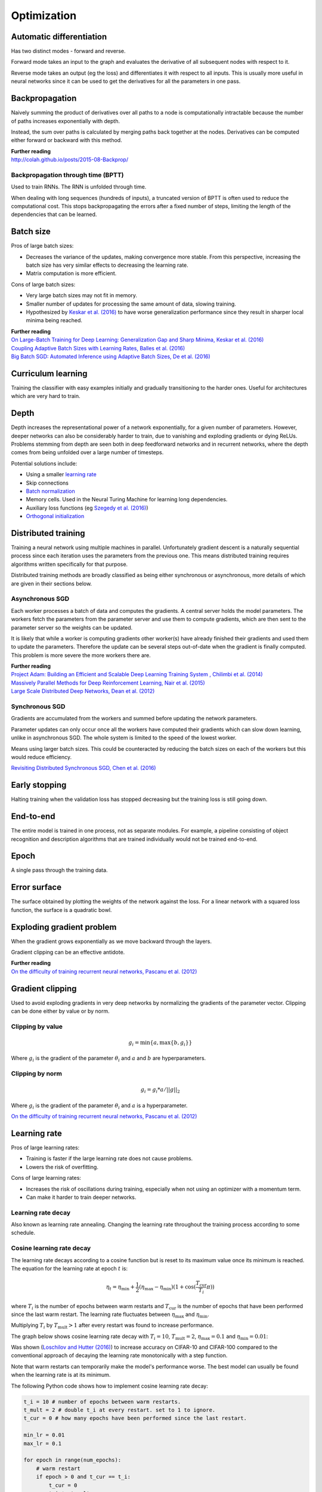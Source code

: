 """""""""""""
Optimization
"""""""""""""

Automatic differentiation
--------------------------
Has two distinct modes - forward and reverse.

Forward mode takes an input to the graph and evaluates the derivative of all subsequent nodes with respect to it.

Reverse mode takes an output (eg the loss) and differentiates it with respect to all inputs. This is usually more useful in neural networks since it can be used to get the derivatives for all the parameters in one pass.

Backpropagation
--------------------------
Naively summing the product of derivatives over all paths to a node is computationally intractable because the number of paths increases exponentially with depth.

Instead, the sum over paths is calculated by merging paths back together at the nodes. Derivatives can be computed either forward or backward with this method.

| **Further reading** 
| http://colah.github.io/posts/2015-08-Backprop/

Backpropagation through time (BPTT)
________________________________________
Used to train RNNs. The RNN is unfolded through time.

When dealing with long sequences (hundreds of inputs), a truncated version of BPTT is often used to reduce the computational cost. This stops backpropagating the errors after a fixed number of steps, limiting the length of the dependencies that can be learned.

Batch size
-------------
Pros of large batch sizes:

* Decreases the variance of the updates, making convergence more stable. From this perspective, increasing the batch size has very similar effects to decreasing the learning rate.
* Matrix computation is more efficient.

Cons of large batch sizes:

* Very large batch sizes may not fit in memory.
* Smaller number of updates for processing the same amount of data, slowing training.
* Hypothesized by `Keskar et al. (2016) <https://arxiv.org/abs/1609.04836>`_ to have worse generalization performance since they result in sharper local minima being reached.

| **Further reading** 
| `On Large-Batch Training for Deep Learning: Generalization Gap and Sharp Minima, Keskar et al. (2016) <https://arxiv.org/abs/1609.04836>`_
| `Coupling Adaptive Batch Sizes with Learning Rates, Balles et al. (2016) <https://arxiv.org/abs/1612.05086>`_
| `Big Batch SGD: Automated Inference using Adaptive Batch Sizes, De et al. (2016) <https://arxiv.org/abs/1610.05792>`_


Curriculum learning
--------------------------
Training the classifier with easy examples initially and gradually transitioning to the harder ones. Useful for architectures which are very hard to train.

Depth
---------
Depth increases the representational power of a network exponentially, for a given number of parameters. However, deeper networks can also be considerably harder to train, due to vanishing and exploding gradients or dying ReLUs. Problems stemming from depth are seen both in deep feedforward networks and in recurrent networks, where the depth comes from being unfolded over a large number of timesteps.

Potential solutions include:

* Using a smaller `learning rate <https://ml-compiled.readthedocs.io/en/latest/optimizers.html#learning-rate>`_
* Skip connections
* `Batch normalization <https://ml-compiled.readthedocs.io/en/latest/layers.html#batch-normalization>`_
* Memory cells. Used in the Neural Turing Machine for learning long dependencies.
* Auxiliary loss functions (eg `Szegedy et al. (2016) <https://arxiv.org/pdf/1409.4842.pdf>`_)
* `Orthogonal initialization <https://ml-compiled.readthedocs.io/en/latest/initialization.html#orthogonal-initialization>`_

Distributed training
-----------------------
Training a neural network using multiple machines in parallel. Unfortunately gradient descent is a naturally sequential process since each iteration uses the parameters from the previous one. This means distributed training requires algorithms written specifically for that purpose.

Distributed training methods are broadly classified as being either synchronous or asynchronous, more details of which are given in their sections below.

Asynchronous SGD
___________________
Each worker processes a batch of data and computes the gradients. A central server holds the model parameters. The workers fetch the parameters from the parameter server and use them to compute gradients, which are then sent to the parameter server so the weights can be updated.

It is likely that while a worker is computing gradients other worker(s) have already finished their gradients and used them to update the parameters. Therefore the update can be several steps out-of-date when the gradient is finally computed. This problem is more severe the more workers there are.

| **Further reading** 
| `Project Adam: Building an Efficient and Scalable Deep Learning Training System , Chilimbi et al. (2014) <https://pdfs.semanticscholar.org/043a/fbd936c95d0e33c4a391365893bd4102f1a7.pdf>`_
| `Massively Parallel Methods for Deep Reinforcement Learning, Nair et al. (2015) <https://arxiv.org/abs/1507.04296>`_
| `Large Scale Distributed Deep Networks, Dean et al. (2012) <https://papers.nips.cc/paper/4687-large-scale-distributed-deep-networks.pdf>`_

Synchronous SGD
_________________
Gradients are accumulated from the workers and summed before updating the network parameters.

Parameter updates can only occur once all the workers have computed their gradients which can slow down learning, unlike in asynchronous SGD. The whole system is limited to the speed of the lowest worker.

Means using larger batch sizes. This could be counteracted by reducing the batch sizes on each of the workers but this would reduce efficiency.

`Revisiting Distributed Synchronous SGD, Chen et al. (2016) <https://ai.google/research/pubs/pub45187>`_

Early stopping
---------------
Halting training when the validation loss has stopped decreasing but the training loss is still going down.


End-to-end
-------------
The entire model is trained in one process, not as separate modules. For example, a pipeline consisting of object recognition and description algorithms that are trained individually would not be trained end-to-end.


Epoch
-------------
A single pass through the training data.


Error surface
--------------
The surface obtained by plotting the weights of the network against the loss. For a linear network with a squared loss function, the surface is a quadratic bowl.


Exploding gradient problem
----------------------------
When the gradient grows exponentially as we move backward through the layers.

Gradient clipping can be an effective antidote.

| **Further reading** 
| `On the difficulty of training recurrent neural networks, Pascanu et al. (2012) <https://arxiv.org/pdf/1211.5063.pdf>`_


Gradient clipping
----------------------------
Used to avoid exploding gradients in very deep networks by normalizing the gradients of the parameter vector. Clipping can be done either by value or by norm.


Clipping by value
___________________
.. math::

  g_i = \min\{a,\max\{b,g_i\}\}
  
Where :math:`g_i` is the gradient of the parameter :math:`\theta_i` and :math:`a` and :math:`b` are hyperparameters.


Clipping by norm
__________________
.. math::

  g_i = g_i*a/||g||_2

Where :math:`g_i` is the gradient of the parameter :math:`\theta_i` and :math:`a` is a hyperparameter.

`On the difficulty of training recurrent neural networks, Pascanu et al. (2012) <https://arxiv.org/pdf/1211.5063.pdf>`_


Learning rate
----------------------------
Pros of large learning rates:

* Training is faster if the large learning rate does not cause problems.
* Lowers the risk of overfitting.

Cons of large learning rates:

* Increases the risk of oscillations during training, especially when not using an optimizer with a momentum term.
* Can make it harder to train deeper networks.


Learning rate decay
______________________
Also known as learning rate annealing. Changing the learning rate throughout the training process according to some schedule.

Cosine learning rate decay
___________________________

The learning rate decays according to a cosine function but is reset to its maximum value once its minimum is reached. The equation for the learning rate at epoch :math:`t` is:

.. math::

  \eta_t = \eta_\text{min} + \frac{1}{2}(\eta_\text{max} - \eta_\text{min})(1 + \cos(\frac{T_\text{cur}}{T_i}\pi))

where :math:`T_i` is the number of epochs between warm restarts and :math:`T_\text{cur}` is the number of epochs that have been performed since the last warm restart. The learning rate fluctuates between :math:`\eta_\text{max}` and :math:`\eta_\text{min}`.

Multiplying :math:`T_i` by :math:`T_\text{mult} > 1` after every restart was found to increase performance.

The graph below shows cosine learning rate decay with :math:`T_i = 10`, :math:`T_\text{mult} = 2`, :math:`\eta_\text{max} = 0.1` and :math:`\eta_\text{min} = 0.01`:

.. image:: ../img/cosine_lr_decay.png
  :align: center

Was shown (`Loschilov and Hutter (2016) <https://arxiv.org/pdf/1608.03983.pdf>`_) to increase accuracy on CIFAR-10 and CIFAR-100 compared to the conventional approach of decaying the learning rate monotonically with a step function.

Note that warm restarts can temporarily make the model's performance worse. The best model can usually be found when the learning rate is at its minimum.

The following Python code shows how to implement cosine learning rate decay:

.. code:: python

  t_i = 10 # number of epochs between warm restarts.
  t_mult = 2 # double t_i at every restart. set to 1 to ignore.
  t_cur = 0 # how many epochs have been performed since the last restart.

  min_lr = 0.01
  max_lr = 0.1

  for epoch in range(num_epochs):
      # warm restart
      if epoch > 0 and t_cur == t_i:
          t_cur = 0
          t_i *= t_mult

      lr = min_lr + 0.5 * (max_lr - min_lr) * (1 + np.cos(np.pi * t_cur / t_i))
      t_cur += 1

| **Proposed in** 
| `SGDR: Stochastic Gradient Descent with Warm Restarts, Loschilov and Hutter (2016) <https://arxiv.org/pdf/1608.03983.pdf>`_


Optimizers
-------------

AdaDelta
__________
AdaDelta is a gradient descent based learning algorithm that adapts the learning rate per parameter over time. It was proposed as an improvement over AdaGrad, which is more sensitive to hyperparameters and may decrease the learning rate too aggressively.

| **Proposed in** 
| `AdaDelta: An Adaptive Learning Rate Method, Zeiler (2012) <https://arxiv.org/abs/1212.5701>`_


AdaGrad
____________
| **Proposed in** 
| `Adaptive Subgradient Methods for Online Learning and Stochastic Optimization, Duchi et al. (2011) <http://www.jmlr.org/papers/volume12/duchi11a/duchi11a.pdf>`_


Adam
_________
Adam is an adaptive learning rate algorithm similar to RMSProp, but updates are directly estimated using EMAs of the first and uncentered second moment of the gradient. Designed to combine the advantages of RMSProp and AdaGrad. Does not require a stationary objective and works with sparse gradients. Is invariant to the scale of the gradients.

Has hyperparameters :math:`\alpha`, :math:`\beta_1`, :math:`\beta_2` and :math:`\epsilon`.

The biased first moment (mean) estimate at iteration :math:`t`:

.. math::

  m_t \leftarrow \beta_1 m_{t-1} + (1 - \beta_1) g_t

The biased second moment (variance) estimate at iteration :math:`t`:

.. math:: 

  v_t \leftarrow \beta_2 v_{t-1} + (1 - \beta_2) g_t^2
  
Bias correction for the first and second moment estimates:

.. math::

  \hat{m}_t \leftarrow m_t/(1 - \beta_1^t)

.. math::

  \hat{v}_t \leftarrow v_t/(1 - \beta_2^t)

The bias correction terms counteracts bias caused by initializing the moment estimates with zeros which makes them biased towards zero at the start of training. 
  
Update the parameters of the network:

.. math::

  \theta_t \leftarrow \theta_{t-1} - \alpha \hat{m}_t / (\sqrt{\hat{v}_t} + \epsilon))

This can be interpreted as a signal-to-noise ratio, with the step-size increasing when the signal is higher, relative to the noise. This leads to the step-size naturally becoming smaller over time. Using the square root for the variance term means it can be seen as computing the EMA of :math:`g/|g|`. This reduces the learning rate when the gradient is a mixture of positive and negative values as they cancel out in the EMA to produce a number closer to 0.

| **Proposed in** 
| `Adam: A Method for Stochastic Optimization, Kingma et al. (2015) <https://arxiv.org/pdf/1412.6980.pdf>`_


Averaged SGD (ASGD)
_____________________
Runs like normal SGD but replaces the parameters with their average over time at the end.


BFGS
_________
Iterative method for solving nonlinear optimization problems that approximates Newton’s method.
BFGS stands for Broyden–Fletcher–Goldfarb–Shanno.
L-BFGS is a popular memory-limited version of the algorithm.


Conjugate gradient
_________________________
Iterative algorithm for solving SLEs where the matrix is symmetric and positive-definite.


Coordinate descent
_______________________
Minimizes a function by adjusting the input along only one dimension at a time.


Krylov subspace descent
__________________________________________________
Second-order optimization method. Inferior to SGD.

| **Proposed in** 
| `Krylov Subspace Descent for Deep Learning, Vinyals and Povey (2011) <https://arxiv.org/abs/1111.4259>`_


Momentum
_________________________
Adds a fraction of the update from the previous time step to the current time step. The parameter update at time t is given by:

.. math::

  u_t = -\alpha v_t
  
.. math::

  v_t = \rho v_{t-1} + g_t

Deep architectures often have deep ravines in their landscape near local optimas. They can lead to slow convergence with vanilla SGD since the negative gradient will point down one of the steep sides rather than towards the optimum. Momentum pushes optimization to the minimum faster. Commonly set to 0.9.


Natural gradient
_________________________
At each iteration attempts to perform the update which minimizes the loss function subject to the constraint that the KL-divergence between the probability distribution output by the network before and after the update is equal to a constant.

`Revisiting natural gradient for deep networks, Pascanu and Bengio (2014) <https://arxiv.org/abs/1301.3584>`_


Newton’s method
_________________________
An iterative method for finding the roots of an equation, :math:`f(x)`. An initial guess (:math:`x_0`) is chosen and iteratively refined by computing :math:`x_{n+1}`.

.. math::

    x_{n+1} = x_n - \frac{f(x_n)}{f'(x_n)}

Applied to gradient descent
"""""""""""""""""""""""""""""
In the context of gradient descent, Newton’s method is applied to the derivative of the function to find the points where the derivative is equal to zero (the local optima). Therefore in this context it is a second order method.

:math:`x_t=H_{t-1}g_t` where :math:`H_{t-1}` is the inverse of the `Hessian matrix <https://ml-compiled.readthedocs.io/en/latest/calculus.html#hessian-matrix>`_ at iteration :math:`t-1`.

Picks the optimal step size for quadratic problems but is also prohibitively expensive to compute for large models due to the size of the Hessian matrix, which is quadratic in the number of parameters of the network.


Nesterov’s method
_________________________
Attempts to solve instabilities that can arise from using momentum by keeping the history of previous update steps and combining this with the next gradient step.


RMSProp
_________________________
Similar to Adagrad, but introduces an additional decay term to counteract AdaGrad’s rapid decrease in the learning rate. Divides the gradient by a running average of its recent magnitude. 0.001 is a good default value for the learning rate (:math:`\eta`) and 0.9 is a good default value for :math:`\alpha`. The name comes from Root Mean Square Propagation.

.. math::

  \mu_t = \alpha \mu_{t-1} + (1 - \alpha) g_t^2
  
  u_t = - \eta \frac{g_t}{\sqrt{\mu_t + \epsilon}}

http://www.cs.toronto.edu/~tijmen/csc321/slides/lecture_slides_lec6.pdf

http://ruder.io/optimizing-gradient-descent/index.html#rmsprop


Subgradient method
___________________
A class of iterative methods for solving convex optimization problems. Very similar to gradient descent except the subgradient is used instead of the gradient. The subgradient can be taken even at non-differentiable kinks in a function, enabling convergence on these functions.


Polyak averaging
------------------
The final parameters are set to the average of the parameters from the last n iterations.

| **Proposed in**
| `Acceleration of Stochastic Approximation by Averaging, Polyak and Juditsky (1992) <https://pdfs.semanticscholar.org/6dc6/1f37ecc552413606d8c89ffbc46ec98ed887.pdf>`_

Saddle points
-------------------
A point on a function which is not a local or global optimum but where the derivatives are zero.

Gradients around saddle points are close to zero which makes learning slow. The problem can be partially solved by using a noisy estimate of the gradient, which SGD does implicitly.

| **Further reading** 
| `Identifying and attacking the saddle point problem in high-dimensional non-convex optimization, Dauphin et al. (2014) <https://arxiv.org/abs/1406.2572>`_

Saturation
--------------
When the input to a neuron is such that the gradient is close to zero. This makes learning very slow. This is a common problem for `sigmoid <https://ml-compiled.readthedocs.io/en/latest/activations.html#sigmoid>`_ and `tanh <https://ml-compiled.readthedocs.io/en/latest/activations.html#tanh>`_ activations, which saturate for inputs that are too high or too low.

Vanishing gradient problem
-----------------------------
The gradients of activation functions like the sigmoid are all between 0 and 1. When gradients are computed via the chain rule they become smaller, increasingly so towards the beginning of the network. This means the affected layers train slowly.

If the gradients are larger than 1 this can cause the *exploding gradient problem*.

See also `the dying ReLU problem <https://ml-compiled.readthedocs.io/en/latest/activations.html#the-dying-relu-problem>`_.
